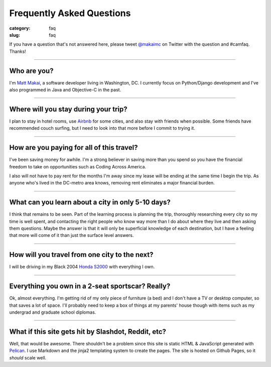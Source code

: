 Frequently Asked Questions
==========================

:category: faq
:slug: faq


If you have a question that's not answered here, please tweet 
`@makaimc <http://twitter.com/makaimc>`_ on Twitter with the question and
#camfaq. Thanks!

----

Who are you?
------------
I'm `Matt Makai <http://www.mattmakai.com/about.html>`_, a software 
developer living in Washington, DC. I currently focus on Python/Django 
development and I've also programmed in Java and Objective-C in the past.

----

Where will you stay during your trip?
-------------------------------------
I plan to stay in hotel rooms, use `Airbnb <http://www.airbnb.com/>`_ 
for some cities, and also stay with friends when possible. Some friends
have recommended couch surfing, but I need to look into that more
before I commit to trying it.

----

How are you paying for all of this travel?
------------------------------------------
I've been saving money for awhile. I'm a strong believer in saving
more than you spend so you have the financial freedom to take on
opportunities such as Coding Across America.

I also will not have to pay rent for the months I'm away since my lease will
be ending at the same time I begin the trip. As anyone who's lived in the 
DC-metro area knows, removing rent eliminates a major financial burden.

----

What can you learn about a city in only 5-10 days?
--------------------------------------------------
I think that remains to be seen. Part of the learning process is planning
the trip, thoroughly researching every city so my time is well spent, and
contacting the right people who know way more than I do about where they
live and then asking them questions. Maybe the answer is that it will only 
be superficial knowledge of each destination, but I have a feeling that 
more will come of it than just the surface level answers.

----

How will you travel from one city to the next?
----------------------------------------------
I will be driving in my Black 2004 
`Honda S2000 <http://en.wikipedia.org/wiki/Honda_S2000>`_ with 
everything I own.

----

Everything you own in a 2-seat sportscar? Really?
-------------------------------------------------
Ok, almost everything. I'm getting rid of my only piece of furniture (a bed) 
and I don't have a TV or desktop computer, so that saves a lot of space. 
I'll probably need to keep a box of things at my parents' house though with
items such as my undergrad and graduate school diplomas.

----

What if this site gets hit by Slashdot, Reddit, etc?
----------------------------------------------------
Well, that would be awesome. There shouldn't be a problem since this site is
static HTML & JavaScript generated with
`Pelican <http://pelican.readthedocs.org/en/latest/>`_. I use Markdown
and the jinja2 templating system to create the pages. The site is hosted 
on Github Pages, so it *should* scale well.
